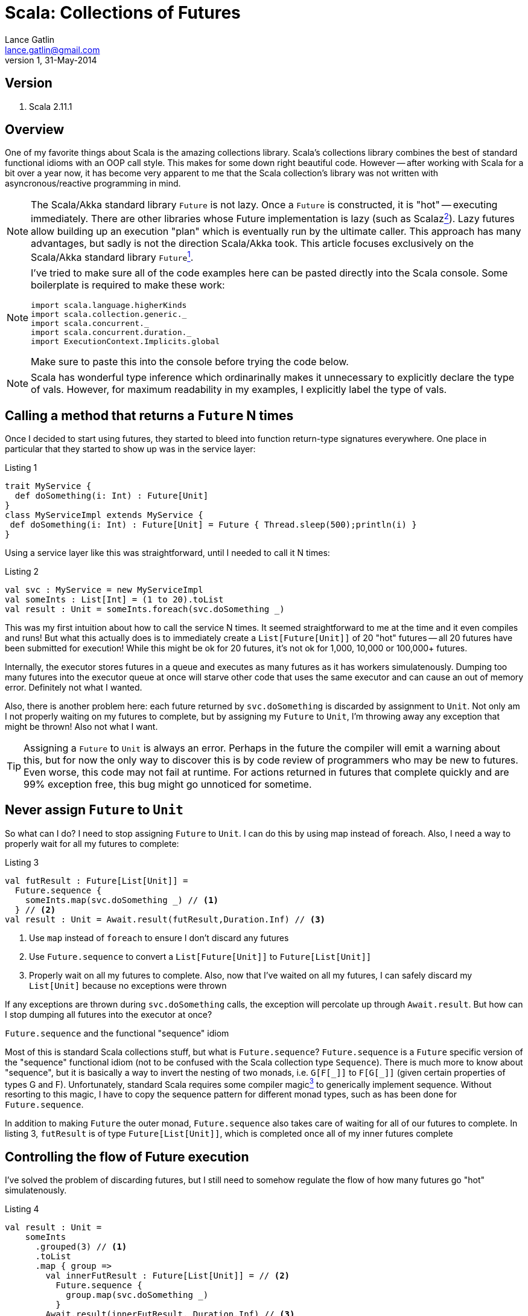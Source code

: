 Scala: Collections of Futures
=============================
Lance Gatlin <lance.gatlin@gmail.com>
v1,31-May-2014
:blogpost-status: unpublished
:blogpost-categories: scala

== Version
1. Scala 2.11.1

== Overview
One of my favorite things about Scala is the amazing collections library. Scala's collections library combines the best of standard functional idioms with an OOP call style. This makes for some down right beautiful code. However -- after working with Scala for a bit over a year now, it has become very apparent to me that the Scala collection's library was not written with asyncronous/reactive programming in mind. 

NOTE: The Scala/Akka standard library +Future+ is not lazy. Once a +Future+ is constructed, it is "hot" -- executing immediately. There are other libraries whose Future implementation is lazy (such as Scalaz<<sources,^2^>>). Lazy futures allow building up an execution "plan" which is eventually run by the ultimate caller. This approach has many advantages, but sadly is not the direction Scala/Akka took. This article focuses exclusively on the Scala/Akka standard library +Future+<<sources,^1^>>. 

[NOTE]
====
I've tried to make sure all of the code examples here can be pasted directly into the Scala console. Some boilerplate is required to make these work:
[source,scala,numbered]
----
import scala.language.higherKinds
import scala.collection.generic._
import scala.concurrent._
import scala.concurrent.duration._
import ExecutionContext.Implicits.global
----
Make sure to paste this into the console before trying the code below.
====

NOTE: Scala has wonderful type inference which ordinarinally makes it unnecessary to explicitly declare the type of vals. However, for maximum readability in my examples, I explicitly label the type of vals.

== Calling a method that returns a +Future+ N times
Once I decided to start using futures, they started to bleed into function return-type signatures everywhere. One place in particular that they started to show up was in the service layer:

.Listing 1
[source,scala,numbered]
----
trait MyService {
  def doSomething(i: Int) : Future[Unit]
}
class MyServiceImpl extends MyService {
 def doSomething(i: Int) : Future[Unit] = Future { Thread.sleep(500);println(i) }
}
----
Using a service layer like this was straightforward, until I needed to call it N times:

.Listing 2
[source,scala,numbered]
----
val svc : MyService = new MyServiceImpl
val someInts : List[Int] = (1 to 20).toList
val result : Unit = someInts.foreach(svc.doSomething _)
----
This was my first intuition about how to call the service N times. It seemed straightforward to me at the time and it even compiles and runs! But what this actually does is to immediately create a +List[Future[Unit]]+ of 20 "hot" futures -- all 20 futures have been submitted for execution! While this might be ok for 20 futures, it's not ok for 1,000, 10,000 or 100,000+ futures. 

Internally, the executor stores futures in a queue and executes as many futures as it has workers simulatenously. Dumping too many futures into the executor queue at once will starve other code that uses the same executor and can cause an out of memory error. Definitely not what I wanted. 

Also, there is another problem here: each future returned by +svc.doSomething+ is discarded by assignment to +Unit+. Not only am I not properly waiting on my futures to complete, but by assigning my +Future+ to +Unit+, I'm throwing away any exception that might be thrown! Also not what I want.

TIP: Assigning a +Future+ to +Unit+ is always an error. Perhaps in the future the compiler will emit a warning about this, but for now the only way to discover this is by code review of programmers who may be new to futures. Even worse, this code may not fail at runtime. For actions returned in futures that complete quickly and are 99% exception free, this bug might go unnoticed for sometime.

== Never assign +Future+ to +Unit+
So what can I do?  I need to stop assigning +Future+ to +Unit+. I can do this by using map instead of foreach. Also, I need a way to properly wait for all my futures to complete: 

.Listing 3
[source,scala,numbered]
----
val futResult : Future[List[Unit]] = 
  Future.sequence { 
    someInts.map(svc.doSomething _) // <1>
  } // <2>
val result : Unit = Await.result(futResult,Duration.Inf) // <3>
----
<1> Use +map+ instead of +foreach+ to ensure I don't discard any futures
<2> Use +Future.sequence+ to convert a +List[Future[Unit]]+ to +Future[List[Unit]]+
<3> Properly wait on all my futures to complete. Also, now that I've waited on all my futures, I can safely discard my +List[Unit]+ because no exceptions were thrown

If any exceptions are thrown during +svc.doSomething+ calls, the exception will percolate up through +Await.result+. But how can I stop dumping all futures into the executor at once?

.+Future.sequence+ and the functional "sequence" idiom
****
Most of this is standard Scala collections stuff, but what is +Future.sequence+? +Future.sequence+ is a +Future+ specific version of the "sequence" functional idiom (not to be confused with the Scala collection type +Sequence+). There is much more to know about "sequence", but it is basically a way to invert the nesting of two monads, i.e. +G[F[\_]]+ to +F[G[_]]+ (given certain properties of types G and F). Unfortunately, standard Scala requires some compiler magic<<sources,^3^>> to generically implement sequence. Without resorting to this magic, I have to copy the sequence pattern for different monad types, such as has been done for +Future.sequence+.

In addition to making +Future+ the outer monad, +Future.sequence+ also takes care of waiting for all of our futures to complete. In listing 3, +futResult+ is of type +Future[List[Unit]]+, which is completed once all of my inner futures complete
****

== Controlling the flow of Future execution
I've solved the problem of discarding futures, but I still need to somehow regulate the flow of how many futures go "hot" simulatenously.

.Listing 4
[source,scala,numbered]
----
val result : Unit = 
    someInts
      .grouped(3) // <1>
      .toList
      .map { group => 
        val innerFutResult : Future[List[Unit]] = // <2>
          Future.sequence {
            group.map(svc.doSomething _)      
          }
        Await.result(innerFutResult, Duration.Inf) // <3>
      }
      .flatten // <4>
----
<1> Group someInts into a group size that I want to execute simulatenously
<2> For each group create a +Future[List[Unit]]+
<3> Use +Await.result+ inside the map to wait for each group to complete
<4> Because I divided someInts into groups, I need to +flatten+ the results (Note: this isn't strictly necessary since result is +Unit+ in this example. I'm going to discard +List[Unit]+ anyway, but if result wasn't +Unit+ it would be necessary to +flatten+)

Ok this works. I've ensured that no more than N +svc.doSomething+ calls are happening at once and exceptions are never discarded. However, this pattern has a fatal flaw. It does not pass a future back as a result. For the purposes of writing example code, this kind of thing gets the job done. However, when writing code that will live in an asyncronous eco-system, I must make my result a +Future+.

TIP: When writing a method that calls other functions or methods that return +Future+, I need to make sure to return a +Future+ to callers of my method. This allows callers to use the +Future+ of my method's return value in the same way that I did when I called other methods that returned me a +Future+.

== Returning a Future to callers
This has gotten complicated fast! But I feel like I'm almost there, so I will keep going. I'm modifying Listing 3 to ensure my result is a +Future+:

.Pattern 1.0
[source,scala,numbered]
----
val futResult : Future[List[Unit]] = 
    someInts
      .grouped(3)
      .toList
      .foldLeft(Future.successful(List[Unit]())) { (futAccumulator,group) => // <1>
        futAccumulator.flatMap { accumulator => // <2>
          val futInnerResult : Future[List[Unit]] =
            Future.sequence {
              group.map(svc.doSomething _)      
            }
          futInnerResult.map(innerResult => accumulator ::: innerResult) // <3>
        }
      }
val result : Unit = Await.result(futResult,Duration.Inf)
----
<1> I've replaced +map+ with +foldLeft+. This will ensure that each group is processed one at a time, from left to right and will accumulate the +Future[List[Unit]]+ result after each group completes. The accumulator is initialized with already completed +Future+ of an empty +List[Unit]+.
<2> +Future.flatMap+ is used here instead of +Future.map+ to flatten the inner return type of +Future[List[Unit]]+ over the entire collection (If +Future.map+ had been used, it would return +Future[Future[List[Unit]]]+).
<3> After a group completes, the result accumulates

Ok this is much better. I'm ensuring that I don't discard exceptions, I control the flow of futures AND now I return a Future to callers. But I call a +Future+ returning method N times in many places. This is a pretty tedious pattern to have to repeat everywhere. Scala gives me some amazing utilities for cleaning up complexity like this.

== Pimp My Future: Pattern 1.1
I'm going to cleanup Pattern 1.0 using a for-comprehension<<sources,^7^>> and the 'Pimp-My-Library Pattern'<<sources,^5^>> with the Scala 'Value Class'<<sources,^6^>>. The pimp-my-library pattern allows creating an implicit wrapper class that can "add" a method to an existing class, essentially making an OOP style call convention for the new method. The Value Class (added in Scala 2.10) makes the implicit wrapper class free -- the compiler optimizes away the wrapper in emitted bytecode.

.Listing 4
[source,scala,numbered]
----
  implicit class Future_PimpMyFuture[T](val self: Future[T]) extends AnyVal {
    def get : T = Await.result(self, Duration.Inf)
  }
  implicit class Future_PimpMyTraversableOnceOfFutures[A, M[AA] <: TraversableOnce[AA]](val self: M[Future[A]]) extends AnyVal {
    /** @return a Future of M[A] completes once all futures have completed */
    def sequence(implicit cbf: CanBuildFrom[M[Future[A]], A, M[A]], ec: ExecutionContext) : Future[M[A]] =
      Future.sequence(self)
  }
----

.Pattern 1.1
[source,scala,numbered]
----
val futResult : Future[List[Unit]] = 
    someInts
      .grouped(3)
      .toList
      .foldLeft(Future.successful(List[Unit]())) { (futAccumulator,group) =>
        for { // <1>
          accumulator <- futAccumulator
          innerResult <- group.map(svc.doSomething _).sequence // <2>
        } yield accumulator ::: innerResult
      }

val result : Unit = futResult.get // <3>
----
<1> Replaced +Future.flatMap+ and nested +Future.map+ with a much cleaner more readable for-comprehension<<sources,^7^>>
<2> Replaced +Future.sequence+ with sugar method
<3> Replace +Await.result+ with sugar method

I like the OOP style call convention, but this pattern is still tedious. Perhaps, I can make this even simpler?

== Pimp My Future: Pattern 1.2
I'm going to further cleanup Pattern 1.1 by capturing the generic code pattern here into another method on the +Future_PimpMyTraversableOnceOfFutures+ class.

.Listing 5
[source,scala,numbered]
----
  implicit class Future_PimpMyIterable[A, M[AA] <: Iterable[AA]](val self: M[A]) extends AnyVal {
    /** @return a Future of M[B] that completes once all futures have completed */
    def mapAsync[B](groupSize: Int)(f: A => Future[B])(implicit
      cbf: CanBuildFrom[M[Future[A]], A, M[A]],
      cbf2: CanBuildFrom[Nothing, B, M[B]],
      ec: ExecutionContext) : Future[M[B]] = {
      self
       .toList // # <1>
       .grouped(groupSize)
       .foldLeft(Future.successful(List[B]())) { (futAccumulator,group) =>
         for {
           accumulator <- futAccumulator
           innerResult <- group.map(f).sequence
         } yield accumulator ::: innerResult
       }
       .map(_.to[M]) // # <2>
    }
  }
----
<1> Using list here for efficient accumulation of results
<2> Convert back to desired collection

.Pattern 1.2
[source,scala,numbered]
----
val futResult : Future[List[Unit]] = someInts.mapAsync(3)(svc.doSomething _)
val result : Unit = futResult.get
----

Much better! My code is now simple, readable, idiomatic, doesn't discard exceptions, doesn't flood the executor with futures and returns a future to the caller! 

== Further Exploration: Problems with Pattern 1
Pattern 1 solves the problem of discarding exceptions, regulating the flow of "hot" futures and returning a future to callers, but it isn't the most efficient way of handling this problem. Because it has to wait for each group to complete, one of the +svc.doSomething+ calls could take an extra long time. If it does, even though the other futures in its group have completed, I have to wait for that one long call to complete before moving on to the next group. Ideally, I should make it so that there are always N futures running simultaneously instead of grouping them. Work for another day!

[[sources]]
== Sources
1. http://docs.scala-lang.org/overviews/core/futures.html
2. https://github.com/scalaz/scalaz
3. http://stackoverflow.com/questions/8736164/what-are-type-lambdas-in-scala-and-what-are-their-benefits
4. http://stackoverflow.com/questions/6750609/list-of-options-equivalent-of-sequence-in-scala
5. http://www.artima.com/weblogs/viewpost.jsp?thread=179766
6. http://docs.scala-lang.org/overviews/core/value-classes.html
7. http://stackoverflow.com/questions/12792595/how-to-convert-this-map-flatmap-into-a-for-comprehension-in-scala
